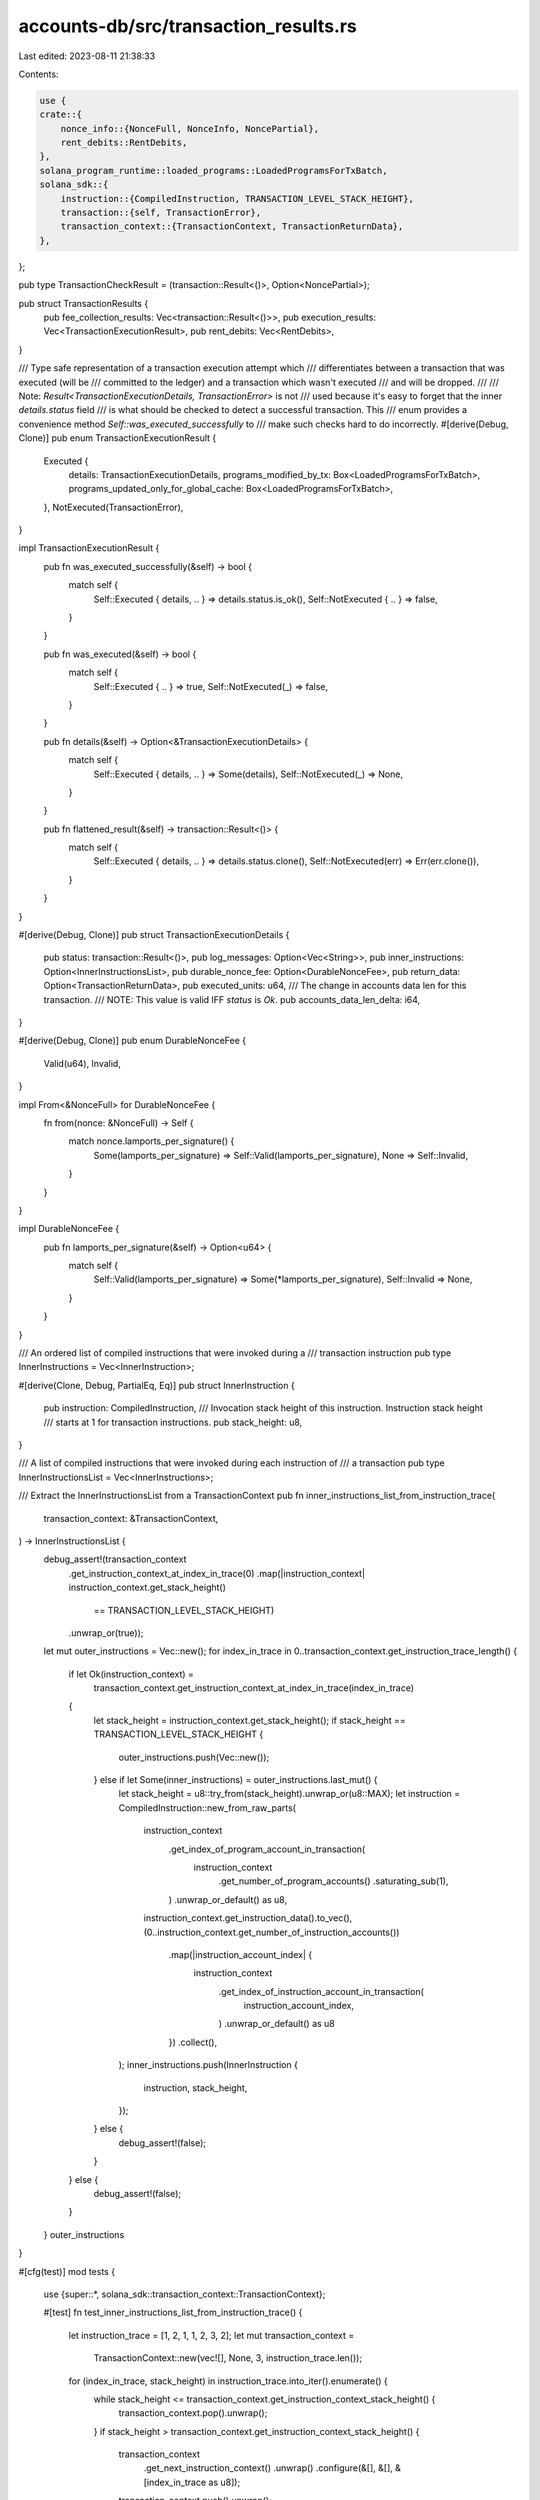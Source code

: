 accounts-db/src/transaction_results.rs
======================================

Last edited: 2023-08-11 21:38:33

Contents:

.. code-block:: rs

    use {
    crate::{
        nonce_info::{NonceFull, NonceInfo, NoncePartial},
        rent_debits::RentDebits,
    },
    solana_program_runtime::loaded_programs::LoadedProgramsForTxBatch,
    solana_sdk::{
        instruction::{CompiledInstruction, TRANSACTION_LEVEL_STACK_HEIGHT},
        transaction::{self, TransactionError},
        transaction_context::{TransactionContext, TransactionReturnData},
    },
};

pub type TransactionCheckResult = (transaction::Result<()>, Option<NoncePartial>);

pub struct TransactionResults {
    pub fee_collection_results: Vec<transaction::Result<()>>,
    pub execution_results: Vec<TransactionExecutionResult>,
    pub rent_debits: Vec<RentDebits>,
}

/// Type safe representation of a transaction execution attempt which
/// differentiates between a transaction that was executed (will be
/// committed to the ledger) and a transaction which wasn't executed
/// and will be dropped.
///
/// Note: `Result<TransactionExecutionDetails, TransactionError>` is not
/// used because it's easy to forget that the inner `details.status` field
/// is what should be checked to detect a successful transaction. This
/// enum provides a convenience method `Self::was_executed_successfully` to
/// make such checks hard to do incorrectly.
#[derive(Debug, Clone)]
pub enum TransactionExecutionResult {
    Executed {
        details: TransactionExecutionDetails,
        programs_modified_by_tx: Box<LoadedProgramsForTxBatch>,
        programs_updated_only_for_global_cache: Box<LoadedProgramsForTxBatch>,
    },
    NotExecuted(TransactionError),
}

impl TransactionExecutionResult {
    pub fn was_executed_successfully(&self) -> bool {
        match self {
            Self::Executed { details, .. } => details.status.is_ok(),
            Self::NotExecuted { .. } => false,
        }
    }

    pub fn was_executed(&self) -> bool {
        match self {
            Self::Executed { .. } => true,
            Self::NotExecuted(_) => false,
        }
    }

    pub fn details(&self) -> Option<&TransactionExecutionDetails> {
        match self {
            Self::Executed { details, .. } => Some(details),
            Self::NotExecuted(_) => None,
        }
    }

    pub fn flattened_result(&self) -> transaction::Result<()> {
        match self {
            Self::Executed { details, .. } => details.status.clone(),
            Self::NotExecuted(err) => Err(err.clone()),
        }
    }
}

#[derive(Debug, Clone)]
pub struct TransactionExecutionDetails {
    pub status: transaction::Result<()>,
    pub log_messages: Option<Vec<String>>,
    pub inner_instructions: Option<InnerInstructionsList>,
    pub durable_nonce_fee: Option<DurableNonceFee>,
    pub return_data: Option<TransactionReturnData>,
    pub executed_units: u64,
    /// The change in accounts data len for this transaction.
    /// NOTE: This value is valid IFF `status` is `Ok`.
    pub accounts_data_len_delta: i64,
}

#[derive(Debug, Clone)]
pub enum DurableNonceFee {
    Valid(u64),
    Invalid,
}

impl From<&NonceFull> for DurableNonceFee {
    fn from(nonce: &NonceFull) -> Self {
        match nonce.lamports_per_signature() {
            Some(lamports_per_signature) => Self::Valid(lamports_per_signature),
            None => Self::Invalid,
        }
    }
}

impl DurableNonceFee {
    pub fn lamports_per_signature(&self) -> Option<u64> {
        match self {
            Self::Valid(lamports_per_signature) => Some(*lamports_per_signature),
            Self::Invalid => None,
        }
    }
}

/// An ordered list of compiled instructions that were invoked during a
/// transaction instruction
pub type InnerInstructions = Vec<InnerInstruction>;

#[derive(Clone, Debug, PartialEq, Eq)]
pub struct InnerInstruction {
    pub instruction: CompiledInstruction,
    /// Invocation stack height of this instruction. Instruction stack height
    /// starts at 1 for transaction instructions.
    pub stack_height: u8,
}

/// A list of compiled instructions that were invoked during each instruction of
/// a transaction
pub type InnerInstructionsList = Vec<InnerInstructions>;

/// Extract the InnerInstructionsList from a TransactionContext
pub fn inner_instructions_list_from_instruction_trace(
    transaction_context: &TransactionContext,
) -> InnerInstructionsList {
    debug_assert!(transaction_context
        .get_instruction_context_at_index_in_trace(0)
        .map(|instruction_context| instruction_context.get_stack_height()
            == TRANSACTION_LEVEL_STACK_HEIGHT)
        .unwrap_or(true));
    let mut outer_instructions = Vec::new();
    for index_in_trace in 0..transaction_context.get_instruction_trace_length() {
        if let Ok(instruction_context) =
            transaction_context.get_instruction_context_at_index_in_trace(index_in_trace)
        {
            let stack_height = instruction_context.get_stack_height();
            if stack_height == TRANSACTION_LEVEL_STACK_HEIGHT {
                outer_instructions.push(Vec::new());
            } else if let Some(inner_instructions) = outer_instructions.last_mut() {
                let stack_height = u8::try_from(stack_height).unwrap_or(u8::MAX);
                let instruction = CompiledInstruction::new_from_raw_parts(
                    instruction_context
                        .get_index_of_program_account_in_transaction(
                            instruction_context
                                .get_number_of_program_accounts()
                                .saturating_sub(1),
                        )
                        .unwrap_or_default() as u8,
                    instruction_context.get_instruction_data().to_vec(),
                    (0..instruction_context.get_number_of_instruction_accounts())
                        .map(|instruction_account_index| {
                            instruction_context
                                .get_index_of_instruction_account_in_transaction(
                                    instruction_account_index,
                                )
                                .unwrap_or_default() as u8
                        })
                        .collect(),
                );
                inner_instructions.push(InnerInstruction {
                    instruction,
                    stack_height,
                });
            } else {
                debug_assert!(false);
            }
        } else {
            debug_assert!(false);
        }
    }
    outer_instructions
}

#[cfg(test)]
mod tests {
    use {super::*, solana_sdk::transaction_context::TransactionContext};

    #[test]
    fn test_inner_instructions_list_from_instruction_trace() {
        let instruction_trace = [1, 2, 1, 1, 2, 3, 2];
        let mut transaction_context =
            TransactionContext::new(vec![], None, 3, instruction_trace.len());
        for (index_in_trace, stack_height) in instruction_trace.into_iter().enumerate() {
            while stack_height <= transaction_context.get_instruction_context_stack_height() {
                transaction_context.pop().unwrap();
            }
            if stack_height > transaction_context.get_instruction_context_stack_height() {
                transaction_context
                    .get_next_instruction_context()
                    .unwrap()
                    .configure(&[], &[], &[index_in_trace as u8]);
                transaction_context.push().unwrap();
            }
        }
        let inner_instructions =
            inner_instructions_list_from_instruction_trace(&transaction_context);

        assert_eq!(
            inner_instructions,
            vec![
                vec![InnerInstruction {
                    instruction: CompiledInstruction::new_from_raw_parts(0, vec![1], vec![]),
                    stack_height: 2,
                }],
                vec![],
                vec![
                    InnerInstruction {
                        instruction: CompiledInstruction::new_from_raw_parts(0, vec![4], vec![]),
                        stack_height: 2,
                    },
                    InnerInstruction {
                        instruction: CompiledInstruction::new_from_raw_parts(0, vec![5], vec![]),
                        stack_height: 3,
                    },
                    InnerInstruction {
                        instruction: CompiledInstruction::new_from_raw_parts(0, vec![6], vec![]),
                        stack_height: 2,
                    },
                ]
            ]
        );
    }
}


